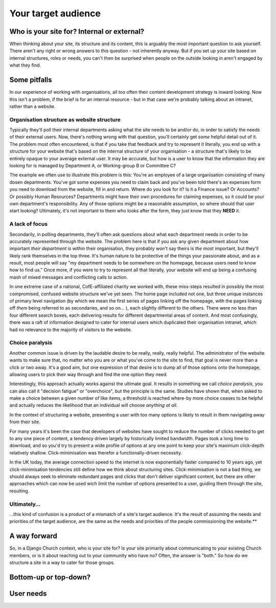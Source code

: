 Your target audience
====================

Who is your site for? Internal or external?
-------------------------------------------

When thinking about your site, its structure and its content, this is arguably the most important question to ask yourself. There aren't any right or wrong answers to this question - not inherently anyway. But if you set up your site based on internal structures, roles or needs, you can't then be surprised when people on the outside looking in aren't engaged by what they find.

Some pitfalls
-------------

In our experience of working with organisations, all too often their content development strategy is inward looking. Now this isn't a problem, if the brief is for an internal resource - but in that case we're probably talking about an intranet, rather than a website.

Organisation structure as website structure
```````````````````````````````````````````

Typically they'll poll their internal departments asking what the site needs to be and/or do, in order to satisfy the needs of their external users. Now, there's nothing wrong with that question, you'll certainly get *some* helpful detail out of it. The problem most often encountered, is that if you take that feedback and try to represent it literally, you end up with a structure for your website that's based on the internal structure of your organisation - a structure that's likely to be entirely opaque to your average external user. It may be accurate, but how is a user to know that the information they are looking for is managed by Department A, or Working-group B or Committee C?

The example we often use to illustrate this problem is this: You're an employee of a large organisation consisting of many dosen departments. You've got some expenses you need to claim back and you've been told there's an expenses form you need to download from the website, fill in and return. Where do you look for it? Is it a Finance issue? Or Accounts? Or possibly Human Resources? Departments might have their own procedures for claiming expenses, so it could be your own department's responsibility. Any of those options might be a reasonable assumption, so where should that user start looking? Ultimately, it's not important to them who looks after the form, they just know that they **NEED** it.

A lack of focus
```````````````

Secondarily, in polling departments, they'll often ask questions about what each department needs in order to be accurately represented through the website. The problem here is that if you ask any given department about how important *their department* is within their organisation, they probably won't say theirs is *the most* important, but they'll likely rank themselves in the top three. It's human nature to be protective of the things your passionate about, and as a result, most people will say "my department needs to be somewhere on the homepage, because users need to know how to find us." Once more, if you were to try to represent all that literally, your website will end up being a confusing mash of mixed messages and conflicting calls to action.

In one extreme case of a national, CofE-affiliated charity we worked with, these miss-steps resulted in possibly the most compromised, confused website structure we've yet seen. The home page included not one, but three unique instances of primary level navigation (by which we mean the first series of pages linking off the homepage, with the pages linking off *them* being referred to as secondaries, and so on… ), each slightly different to the others. There were no less than four different search boxes, each delivering results for different departmental areas of content. And most confusingly, there was a raft of information designed to cater for internal users which duplicated their organisation intranet, which had no relevance to the majority of visitors to the website.

Choice paralysis
````````````````
Another common issue is driven by the laudable desire to be really, really, really helpful. The administrator of the website wants to make sure that, no matter who you are or what you've come to the site to find, that goal is never more than a click or two away. It's a good aim, but one expression of that desire is to dump all of those options onto the homepage, allowing users to pick their way through and find the one option they need.

Interestingly, this approach actually works against the ultimate goal. It results in something we call *choice paralysis*, you can also call it "decision fatigue" or "overchoice", but the principle is the same. Studies have shown that, when asked to make a choice between a given number of like items, a threshold is reached where-by more choice ceases to be helpful and actually reduces the likelihood that an individual will choose *anything at all*.

In the context of structuring a website, presenting a user with too many options is likely to result in them navigating away from their site.

For many years it's been the case that developers of websites have sought to reduce the number of clicks needed to get to any one piece of content, a tendency driven largely by historically limited bandwidth. Pages took a long time to download, and so you'd try to present a wide profile of options at any one point to keep your site's maximum click-depth relatively shallow. Click-minimisation was therefor a functionally-driven necessity.

In the UK today, the average connection speed to the internet is now exponentially faster compared to 10 years ago, yet click-minimisation tendencies still define how we think about structuring sites. Click-minimisation is not a bad thing, we should always seek to eliminate redundant pages and clicks that don't deliver significant content, but there are other approaches which can now be used wich limit the number of options presented to a user, guiding them through the site, resulting.

Ultimately…
```````````

…this kind of confusion is a product of a mismatch of a site's target audience. It's the result of assuming the needs and priorities of the target audience, are the same as the needs and priorities of the people commissioning the website.**

A way forward
-------------

So, in a Django Church context, who is your site for? Is your site primarily about communicating to your existing Church members, or is it about reaching out to your community who have no? Often, the answer is "both." So how do we structure a site in a way to cater for those groups.



Bottom-up or top-down?
----------------------


User needs
----------
